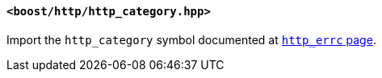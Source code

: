 [[http_category_header]]
==== `<boost/http/http_category.hpp>`

Import the `http_category` symbol documented at <<http_errc_http_category,
`http_errc` page>>.

